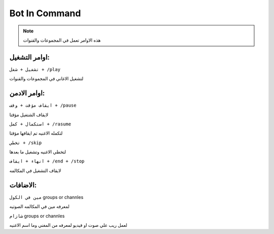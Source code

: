 Bot In Command
====================

.. note::

   هذه الاوامر تعمل في المجموعات والقنوات




اوامر التشغيل:
------------

``تشغيل + شغل + /play``


لتشغيل الاغاني في المجموعات والقنوات

اوامر الادمن:
------------

``ايقاف مؤقت + وقف + /pause``


لايقاف الشتغيل مؤقتا

``استكمال + كمل + /rasume``


لتكمله الاغنيه تم ايقافها مؤقتا

``تخطي + /skip``


لتخطي الاغنيه وتشغيل ما بعدها

``انهاء + ايقاف + /end + /stop``


لايقاف التشغيل في المكالمه

الاضافات:
------------

``مين في الكول`` groups or channles

لمعرفه مين في المكالمه الصوتيه

``شازام`` groups or channles

لعمل ريب علي صوت او فيديو لمعرفه من المغني وما اسم الاغنيه


